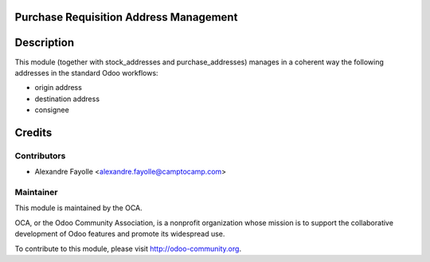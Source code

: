 Purchase Requisition Address Management
========================================

Description
===========

This module (together with stock_addresses and purchase_addresses) manages in a
coherent way the following addresses in the standard Odoo workflows:

* origin address
* destination address
* consignee


Credits
=======

Contributors
------------

* Alexandre Fayolle <alexandre.fayolle@camptocamp.com>

Maintainer
----------

.. image:: http://odoo-community.org/logo.png
   :alt: Odoo Community Association
   :target: http://odoo-community.org

This module is maintained by the OCA.

OCA, or the Odoo Community Association, is a nonprofit organization whose
mission is to support the collaborative development of Odoo features and
promote its widespread use.

To contribute to this module, please visit http://odoo-community.org.
